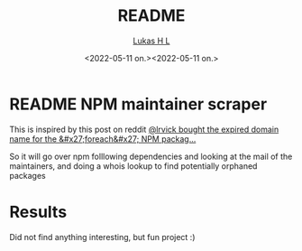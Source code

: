 #+TITLE: README
#+AUTHOR: [[mailto:post@passeride.com][Lukas H L]]
#+DATE:  <2022-05-11 on.><2022-05-11 on.>

* README NPM maintainer scraper

This is inspired by this post on reddit
[[https://www.reddit.com/r/programming/comments/umnppb/lrvick_bought_the_expired_domain_name_for_the/][@lrvick bought the expired domain name for the &#x27;foreach&#x27; NPM packag...]]

So it will go over npm folllowing dependencies and looking at the mail of the maintainers, and doing a whois lookup to find potentially orphaned packages

* Results
Did not find anything interesting, but fun project :) 
